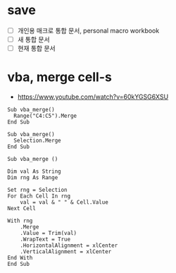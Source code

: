 * save

- [ ] 개인용 매크로 통합 문서, personal macro workbook
- [ ] 새 통합 문서
- [ ] 현재 통합 문서

* vba, merge cell-s

- https://www.youtube.com/watch?v=60kYGSG6XSU

#+begin_example
  Sub vba_merge()
    Range("C4:C5").Merge
  End Sub
#+end_example

#+begin_example
  Sub vba_merge()
    Selection.Merge
  End Sub
#+end_example

#+begin_example
  Sub vba_merge ()

  Dim val As String
  Dim rng As Range

  Set rng = Selection
  For Each Cell In rng
      val = val & " " & Cell.Value
  Next Cell

  With rng
      .Merge
      .Value = Trim(val)
      .WrapText = True
      .HorizontalAlignment = xlCenter
      .VerticalAlignment = xlCenter
  End With
  End Sub
#+end_example
